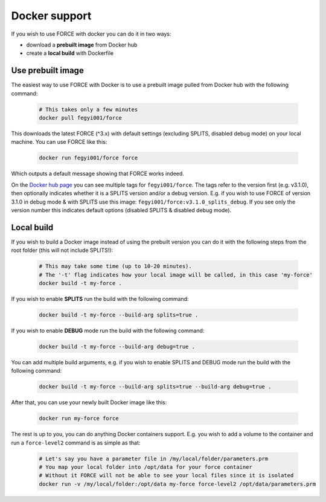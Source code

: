 .. _docker:

Docker support
==============

If you wish to use FORCE with docker you can do it in two ways: 

* download a **prebuilt image** from Docker hub
* create a **local build** with Dockerfile


Use prebuilt image
------------------

The easiest way to use FORCE with Docker is to use a prebuilt image pulled from Docker hub with the following command:

  .. code-block:: bash

    # This takes only a few minutes
    docker pull fegyi001/force

This downloads the latest FORCE (^3.x) with default settings (excluding SPLITS, disabled debug mode) on your local machine.
You can use FORCE like this:

  .. code-block:: bash

    docker run fegyi001/force force

Which outputs a default message showing that FORCE works indeed.

On the `Docker hub page <https://hub.docker.com/repository/docker/fegyi001/force/tags?page=1>`_ you can see multiple tags for ``fegyi001/force``. The tags refer to the version first (e.g. v3.1.0), then optionally indicates whether it is a SPLITS version and/or a debug version. E.g. if you wish to use FORCE of version 3.1.0 in debug mode & with SPLITS use this image: ``fegyi001/force:v3.1.0_splits_debug``. If you see only the version number this indicates default options (disabled SPLITS & disabled debug mode). 


Local build
-----------

If you wish to build a Docker image instead of using the prebuilt version you can do it with the following steps from the root folder (this will not include SPLITS!):

  .. code-block:: bash

    # This may take some time (up to 10-20 minutes).
    # The '-t' flag indicates how your local image will be called, in this case 'my-force'
    docker build -t my-force .

If you wish to enable **SPLITS** run the build with the following command:

  .. code-block:: bash

    docker build -t my-force --build-arg splits=true .

If you wish to enable **DEBUG** mode run the build with the following command:

  .. code-block:: bash

    docker build -t my-force --build-arg debug=true .

You can add multiple build arguments, e.g. if you wish to enable SPLITS and DEBUG mode run the build with the following command:

  .. code-block:: bash

    docker build -t my-force --build-arg splits=true --build-arg debug=true .


After that, you can use your newly built Docker image like this:

  .. code-block:: bash

    docker run my-force force

The rest is up to you, you can do anything Docker containers support. E.g. you wish to add a volume to the container and run a ``force-level2`` command is as simple as that:

  .. code-block:: bash

    # Let's say you have a parameter file in /my/local/folder/parameters.prm
    # You map your local folder into /opt/data for your force container
    # Without it FORCE will not be able to see your local files since it is isolated
    docker run -v /my/local/folder:/opt/data my-force force-level2 /opt/data/parameters.prm

